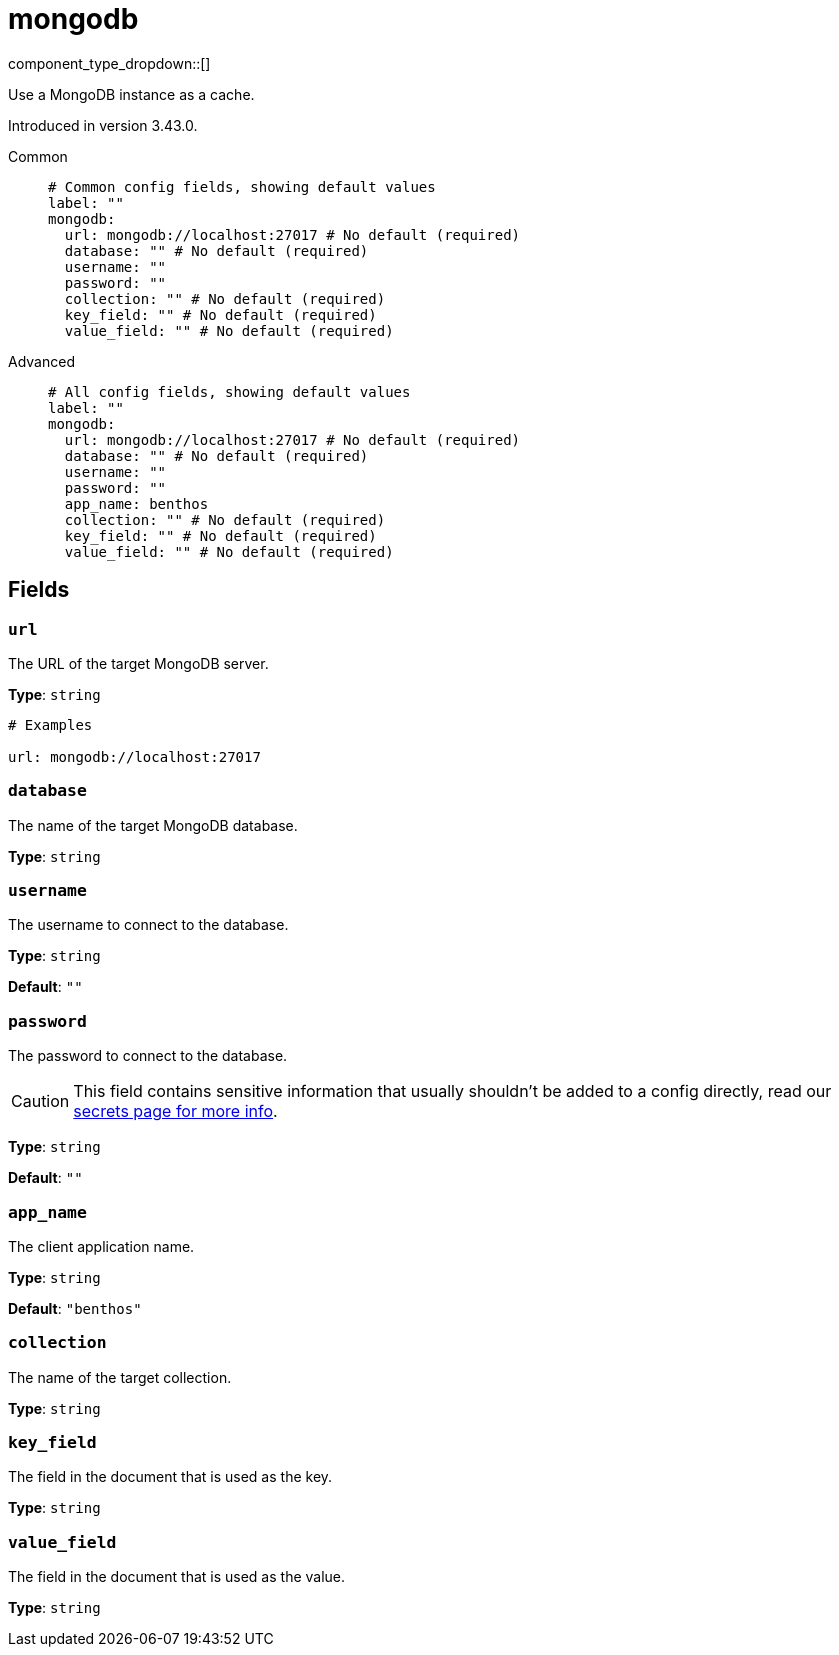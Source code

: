 = mongodb
:type: cache
:status: experimental



////
     THIS FILE IS AUTOGENERATED!

     To make changes, edit the corresponding source file under:

     https://github.com/redpanda-data/connect/tree/main/internal/impl/<provider>.

     And:

     https://github.com/redpanda-data/connect/tree/main/cmd/tools/docs_gen/templates/plugin.adoc.tmpl
////

// © 2024 Redpanda Data Inc.


component_type_dropdown::[]


Use a MongoDB instance as a cache.

Introduced in version 3.43.0.


[tabs]
======
Common::
+
--

```yml
# Common config fields, showing default values
label: ""
mongodb:
  url: mongodb://localhost:27017 # No default (required)
  database: "" # No default (required)
  username: ""
  password: ""
  collection: "" # No default (required)
  key_field: "" # No default (required)
  value_field: "" # No default (required)
```

--
Advanced::
+
--

```yml
# All config fields, showing default values
label: ""
mongodb:
  url: mongodb://localhost:27017 # No default (required)
  database: "" # No default (required)
  username: ""
  password: ""
  app_name: benthos
  collection: "" # No default (required)
  key_field: "" # No default (required)
  value_field: "" # No default (required)
```

--
======

== Fields

=== `url`

The URL of the target MongoDB server.


*Type*: `string`


```yml
# Examples

url: mongodb://localhost:27017
```

=== `database`

The name of the target MongoDB database.


*Type*: `string`


=== `username`

The username to connect to the database.


*Type*: `string`

*Default*: `""`

=== `password`

The password to connect to the database.
[CAUTION]
====
This field contains sensitive information that usually shouldn't be added to a config directly, read our xref:configuration:secrets.adoc[secrets page for more info].
====



*Type*: `string`

*Default*: `""`

=== `app_name`

The client application name.


*Type*: `string`

*Default*: `"benthos"`

=== `collection`

The name of the target collection.


*Type*: `string`


=== `key_field`

The field in the document that is used as the key.


*Type*: `string`


=== `value_field`

The field in the document that is used as the value.


*Type*: `string`



